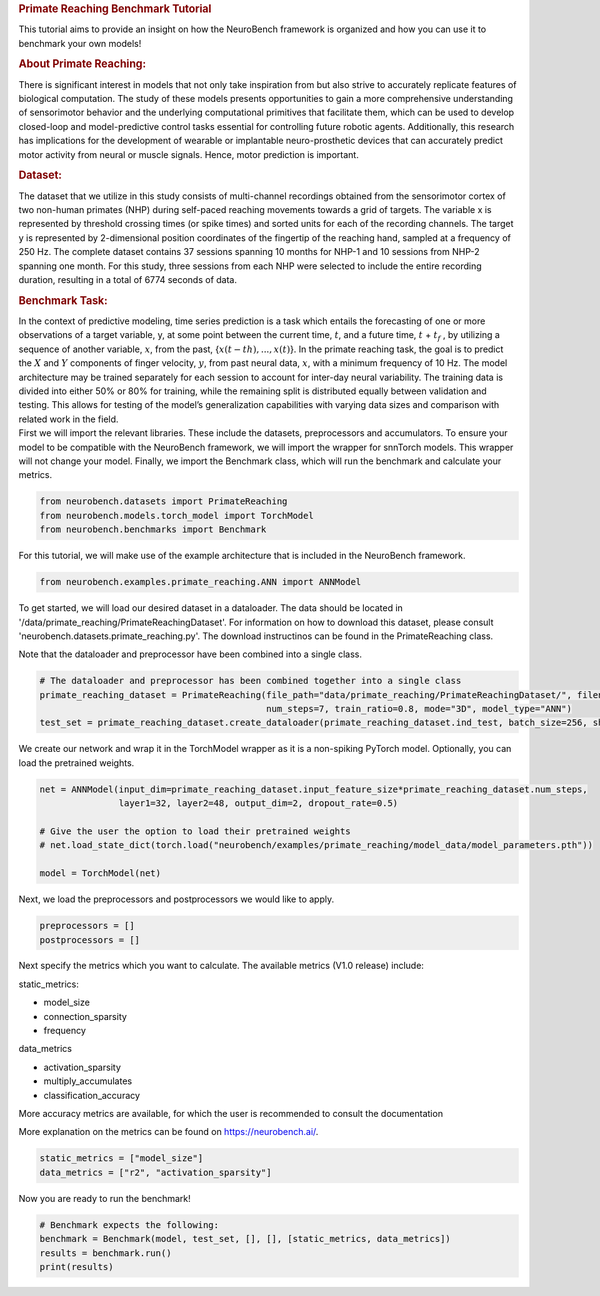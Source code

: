 .. container:: cell markdown

   .. rubric:: Primate Reaching Benchmark Tutorial
      :name: primate-reaching-benchmark-tutorial

   This tutorial aims to provide an insight on how the NeuroBench
   framework is organized and how you can use it to benchmark your own
   models!

   .. rubric:: About Primate Reaching:
      :name: about-primate-reaching

   There is significant interest in models that not only take
   inspiration from but also strive to accurately replicate features of
   biological computation. The study of these models presents
   opportunities to gain a more comprehensive understanding of
   sensorimotor behavior and the underlying computational primitives
   that facilitate them, which can be used to develop closed-loop and
   model-predictive control tasks essential for controlling future
   robotic agents. Additionally, this research has implications for the
   development of wearable or implantable neuro-prosthetic devices that
   can accurately predict motor activity from neural or muscle signals.
   Hence, motor prediction is important.

   .. rubric:: Dataset:
      :name: dataset

   The dataset that we utilize in this study consists of multi-channel
   recordings obtained from the sensorimotor cortex of two non-human
   primates (NHP) during self-paced reaching movements towards a grid of
   targets. The variable x is represented by threshold crossing times
   (or spike times) and sorted units for each of the recording channels.
   The target y is represented by 2-dimensional position coordinates of
   the fingertip of the reaching hand, sampled at a frequency of 250 Hz.
   The complete dataset contains 37 sessions spanning 10 months for
   NHP-1 and 10 sessions from NHP-2 spanning one month. For this study,
   three sessions from each NHP were selected to include the entire
   recording duration, resulting in a total of 6774 seconds of data.

   .. rubric:: Benchmark Task:
      :name: benchmark-task

   In the context of predictive modeling, time series prediction is a
   task which entails the forecasting of one or more observations of a
   target variable, y, at some point between the current time,
   :math:`t`, and a future time, :math:`t` + :math:`t_f` , by utilizing
   a sequence of another variable, :math:`x`, from the past,
   {:math:`x(t − th), . . . , x(t)`}. In the primate reaching task, the
   goal is to predict the :math:`X` and :math:`Y` components of finger
   velocity, :math:`y`, from past neural data, :math:`x`, with a minimum
   frequency of 10 Hz. The model architecture may be trained separately
   for each session to account for inter-day neural variability. The
   training data is divided into either 50% or 80% for training, while
   the remaining split is distributed equally between validation and
   testing. This allows for testing of the model’s generalization
   capabilities with varying data sizes and comparison with related work
   in the field.

.. container:: cell markdown

   First we will import the relevant libraries. These include the
   datasets, preprocessors and accumulators. To ensure your model to be
   compatible with the NeuroBench framework, we will import the wrapper
   for snnTorch models. This wrapper will not change your model.
   Finally, we import the Benchmark class, which will run the benchmark
   and calculate your metrics.

.. container:: cell code

   .. code:: python

      from neurobench.datasets import PrimateReaching
      from neurobench.models.torch_model import TorchModel
      from neurobench.benchmarks import Benchmark

.. container:: cell markdown

   For this tutorial, we will make use of the example architecture that
   is included in the NeuroBench framework.

.. container:: cell code

   .. code:: python

      from neurobench.examples.primate_reaching.ANN import ANNModel

.. container:: cell markdown

   To get started, we will load our desired dataset in a dataloader. The
   data should be located in
   '/data/primate_reaching/PrimateReachingDataset'. For information on
   how to download this dataset, please consult
   'neurobench.datasets.primate_reaching.py'. The download instructinos
   can be found in the PrimateReaching class.

   Note that the dataloader and preprocessor have been combined into a
   single class.

.. container:: cell code

   .. code:: python

      # The dataloader and preprocessor has been combined together into a single class
      primate_reaching_dataset = PrimateReaching(file_path="data/primate_reaching/PrimateReachingDataset/", filename="indy_20170131_02.mat",
                                                 num_steps=7, train_ratio=0.8, mode="3D", model_type="ANN")
      test_set = primate_reaching_dataset.create_dataloader(primate_reaching_dataset.ind_test, batch_size=256, shuffle=True)

.. container:: cell markdown

   We create our network and wrap it in the TorchModel wrapper as it is
   a non-spiking PyTorch model. Optionally, you can load the pretrained
   weights.

.. container:: cell code

   .. code:: python

      net = ANNModel(input_dim=primate_reaching_dataset.input_feature_size*primate_reaching_dataset.num_steps,
                     layer1=32, layer2=48, output_dim=2, dropout_rate=0.5)

      # Give the user the option to load their pretrained weights
      # net.load_state_dict(torch.load("neurobench/examples/primate_reaching/model_data/model_parameters.pth"))

      model = TorchModel(net)

.. container:: cell markdown

   Next, we load the preprocessors and postprocessors we would like to
   apply.

.. container:: cell code

   .. code:: python

      preprocessors = []
      postprocessors = []

.. container:: cell markdown

   Next specify the metrics which you want to calculate. The available
   metrics (V1.0 release) include:

   static_metrics:

   -  model_size
   -  connection_sparsity
   -  frequency

   data_metrics

   -  activation_sparsity
   -  multiply_accumulates
   -  classification_accuracy

   More accuracy metrics are available, for which the user is
   recommended to consult the documentation

   More explanation on the metrics can be found on
   https://neurobench.ai/.

.. container:: cell code

   .. code:: python

      static_metrics = ["model_size"]
      data_metrics = ["r2", "activation_sparsity"]

.. container:: cell markdown

   Now you are ready to run the benchmark!

.. container:: cell code

   .. code:: python

      # Benchmark expects the following:
      benchmark = Benchmark(model, test_set, [], [], [static_metrics, data_metrics])
      results = benchmark.run()
      print(results)
